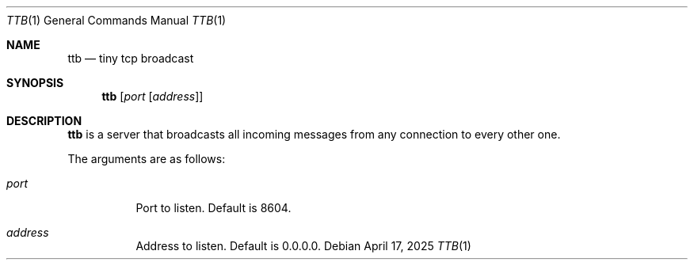 .Dd April 17, 2025
.Dt TTB 1
.Os
.
.Sh NAME
.Nm ttb
.Nd tiny tcp broadcast
.
.Sh SYNOPSIS
.Nm
.Op Ar port Op Ar address
.
.Sh DESCRIPTION
.Nm
is a server
that broadcasts all incoming messages
from any connection
to every other one.
.
.Pp
The arguments are as follows:
.Bl -tag -width Ds
.It Ar port
Port to listen.
Default is
.Dv 8604 .
.It Ar address
Address to listen.
Default is
.Dv 0.0.0.0 .
.El
